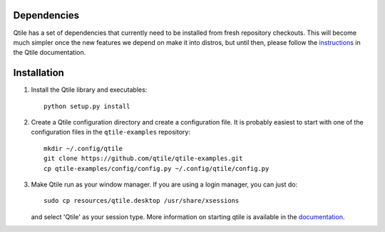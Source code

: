 Dependencies
============

Qtile has a set of dependencies that currently need to be installed from fresh
repository checkouts. This will become much simpler once the new features we
depend on make it into distros, but until then, please follow the instructions_
in the Qtile documentation.

.. _instructions: http://docs.qtile.org/en/latest/manual/install/index.html


Installation
============

#.  Install the Qtile library and executables::

      python setup.py install

#.  Create a Qtile configuration directory and create a configuration file.
    It is probably easiest to start with one of the configuration files
    in the ``qtile-examples`` repository::

      mkdir ~/.config/qtile
      git clone https://github.com/qtile/qtile-examples.git
      cp qtile-examples/config/config.py ~/.config/qtile/config.py

#.  Make Qtile run as your window manager. If you are using a login manager,
    you can just do::

      sudo cp resources/qtile.desktop /usr/share/xsessions

    and select 'Qtile' as your session type. More information on starting qtile
    is available in the documentation_.

.. _documentation: http://qtile.readthedocs.org/en/latest/manual/config/starting.html

